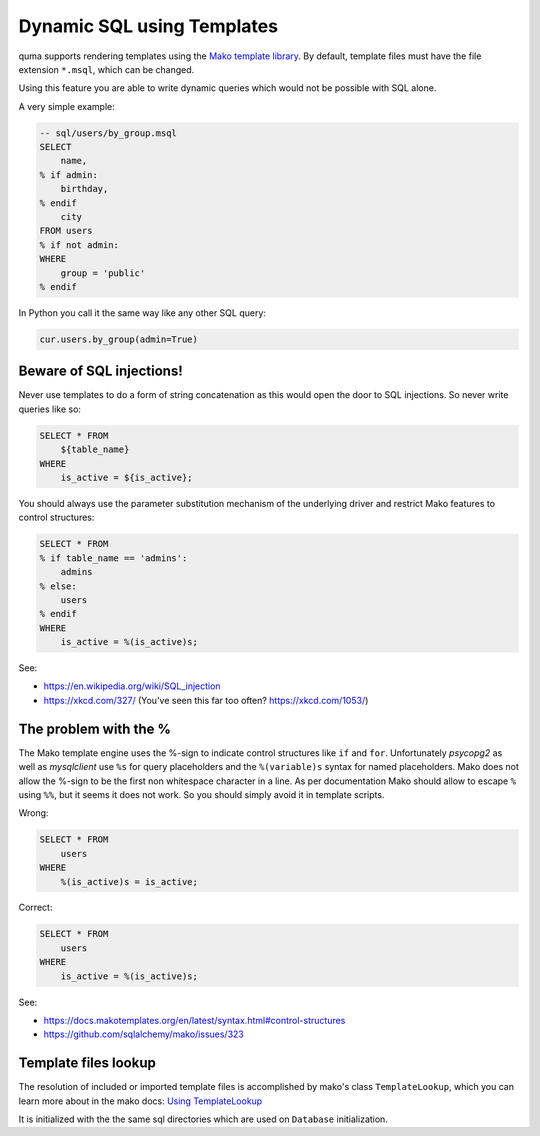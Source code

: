 ===========================
Dynamic SQL using Templates
===========================

quma supports rendering templates using the
`Mako template library <http://www.makotemplates.org>`_. By default,
template files must have the file extension ``*.msql``, which 
can be changed. 

Using this feature you are able to write dynamic
queries which would not be possible with SQL alone. 

A very simple example:

.. code-block:: sql

    -- sql/users/by_group.msql
    SELECT
        name,
    % if admin:
        birthday,
    % endif
        city
    FROM users
    % if not admin:
    WHERE 
        group = 'public'
    % endif

In Python you call it the same way like any other SQL query:

.. code-block:: python

    cur.users.by_group(admin=True)

Beware of SQL injections!
-------------------------

Never use templates to do a form of string concatenation as this would open 
the door to SQL injections. So never write queries like so:

.. code-block::

    SELECT * FROM
        ${table_name}
    WHERE
        is_active = ${is_active};

You should always use the parameter substitution mechanism of
the underlying driver and restrict Mako features to control structures:

.. code-block:: sql

    SELECT * FROM
    % if table_name == 'admins':
        admins
    % else:
        users
    % endif
    WHERE
        is_active = %(is_active)s;

See:

* https://en.wikipedia.org/wiki/SQL_injection
* https://xkcd.com/327/ (You've seen this far too often? https://xkcd.com/1053/)


The problem with the %
----------------------

The Mako template engine uses the %-sign to indicate control structures
like ``if`` and ``for``. Unfortunately `psycopg2` as well as `mysqlclient`
use ``%s`` for query placeholders and the ``%(variable)s`` syntax for named
placeholders. Mako does not allow the %-sign to be the first non whitespace
character in a line. As per documentation Mako should allow to escape ``%`` 
using ``%%``, but it seems it does not work. So you should simply avoid it 
in template scripts.

Wrong:

.. code-block:: sql

    SELECT * FROM
        users
    WHERE
        %(is_active)s = is_active;

Correct:

.. code-block:: sql

    SELECT * FROM
        users
    WHERE
        is_active = %(is_active)s;

See: 

* https://docs.makotemplates.org/en/latest/syntax.html#control-structures
* https://github.com/sqlalchemy/mako/issues/323

Template files lookup
---------------------

The resolution of included or imported template files is 
accomplished by mako's class ``TemplateLookup``, which you can 
learn more about in the mako docs:
`Using TemplateLookup <https://docs.makotemplates.org/en/latest/usage.html#using-templatelookup>`_

It is initialized with the the same sql directories which are used
on ``Database`` initialization.
